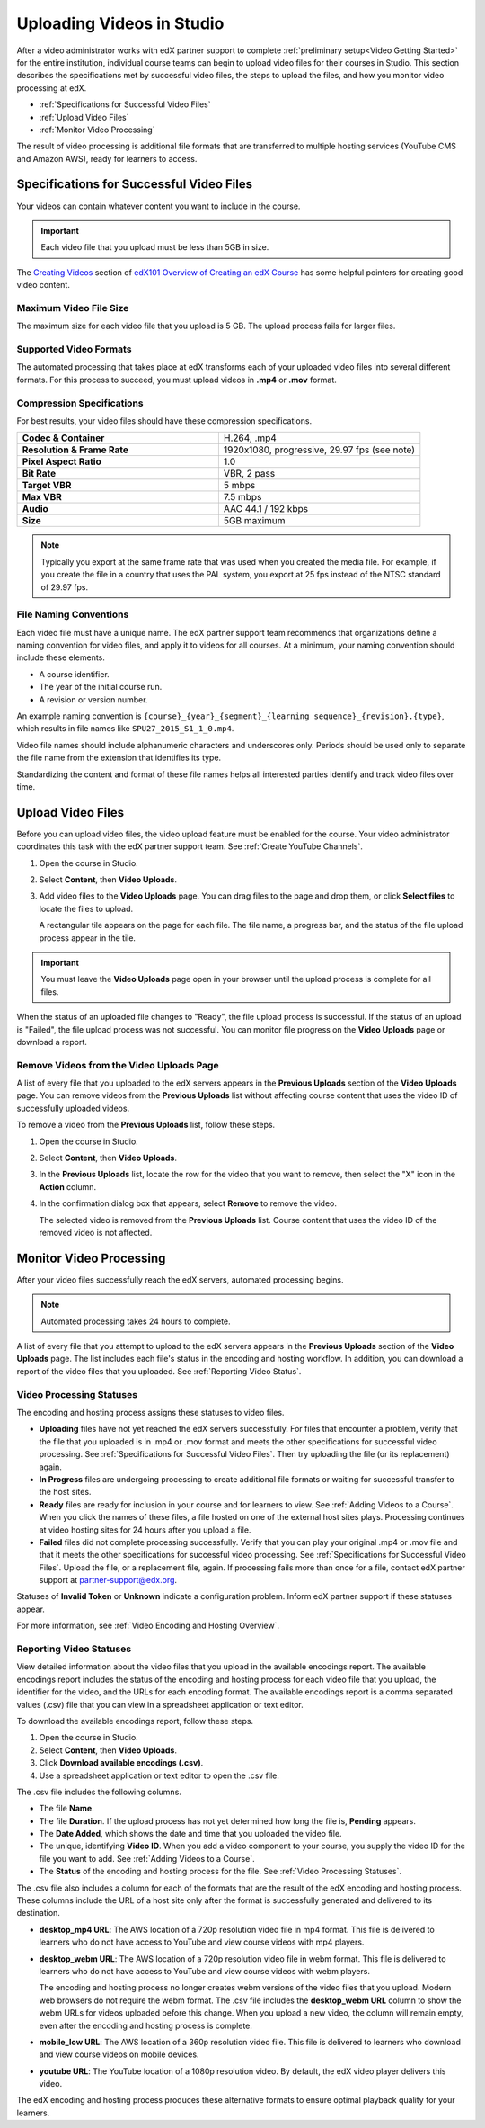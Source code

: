 .. _Uploading Videos in Studio:

###########################
Uploading Videos in Studio
###########################

After a video administrator works with edX partner support to complete
:ref:`preliminary setup<Video Getting Started>` for the entire institution,
individual course teams can begin to upload video files for their courses in
Studio. This section describes the specifications met by successful video
files, the steps to upload the files, and how you monitor video processing
at edX.

.. removed "how course teams enable the video upload process in Studio", which is commented out below in this file.

* :ref:`Specifications for Successful Video Files`

* :ref:`Upload Video Files`

* :ref:`Monitor Video Processing`

The result of video processing is additional file formats that are transferred
to multiple hosting services (YouTube CMS and Amazon AWS), ready for learners
to access.

.. _Specifications for Successful Video Files:

***************************************************
Specifications for Successful Video Files
***************************************************

Your videos can contain whatever content you want to include in the course.

.. important:: Each video file that you upload must be less than 5GB in size.

The `Creating Videos`_ section of `edX101 Overview of Creating an edX Course`_
has some helpful pointers for creating good video content.


.. _Maximum Video File Size:

=========================
Maximum Video File Size
=========================

The maximum size for each video file that you upload is 5 GB. The upload
process fails for larger files.

=========================
Supported Video Formats
=========================

The automated processing that takes place at edX transforms each of your
uploaded video files into several different formats. For this process to
succeed, you must upload videos in **.mp4** or **.mov** format.

===========================
Compression Specifications
===========================

For best results, your video files should have these compression
specifications.

.. list-table::
   :widths: 40 40
   :stub-columns: 1

   * - Codec & Container
     - H.264, .mp4
   * - Resolution & Frame Rate
     - 1920x1080, progressive, 29.97 fps (see note)
   * - Pixel Aspect Ratio
     - 1.0
   * - Bit Rate
     - VBR, 2 pass
   * - Target VBR
     - 5 mbps
   * - Max VBR
     - 7.5 mbps
   * - Audio
     - AAC 44.1 / 192 kbps
   * - Size
     - 5GB maximum

.. note:: Typically you export at the same frame rate that was used when you
 created the media file. For example, if you create the file in a country that
 uses the PAL system, you export at 25 fps instead of the NTSC standard of
 29.97 fps.

================================
File Naming Conventions
================================

Each video file must have a unique name. The edX partner support team
recommends that organizations define a naming convention for video files, and
apply it to videos for all courses. At a minimum, your naming convention should
include these elements.

* A course identifier.
* The year of the initial course run.
* A revision or version number.

An example naming convention is ``{course}_{year}_{segment}_{learning
sequence}_{revision}.{type}``, which results in file names like
``SPU27_2015_S1_1_0.mp4``.

Video file names should include alphanumeric characters and underscores only.
Periods should be used only to separate the file name from the extension that
identifies its type.

Standardizing the content and format of these file names helps all interested
parties identify and track video files over time.

.. _Enable Video Upload in Studio2:

.. ******************************
.. Enable Video Upload in Studio
.. ******************************

.. This procedure needs to be completed only once per course in Studio.

.. #. Work with your institution's video administrator to obtain the video
   identifier for your course. The edX partner support team defines a unique video
   identifier for each course.

.. #. Open the course in Studio.

.. #. Select **Settings**, then **Advanced Settings**.

.. #. In the **Video Upload Credentials** field, place your cursor between the
   supplied pair of braces.

.. #. Type ``"course_video_upload_token": "xxxx"`` where ``xxxx`` is the unique
   edX identifier for your course. This ID value is an 8-20 character hash
   string.

.. #. Click **Save Changes**. Studio reformats the name:value pair you just
   entered to indent it on a new line.

 .. image:: Images/Enable_video_upload.png
  :alt: Video Upload Credentials field with the course_video_upload_token
      policy key and a token value

.. #. Refresh your browser page. The Studio **Content** menu updates to include
   the **Video Uploads** option.

.. Team members can then begin to :ref:`upload video files<Upload Video Files>`.

.. _Upload Video Files:

***************************
Upload Video Files
***************************

Before you can upload video files, the video upload feature must be enabled
for the course. Your video administrator coordinates this task with the edX
partner support team. See :ref:`Create YouTube Channels`.

#. Open the course in Studio.

#. Select **Content**, then **Video Uploads**.

#. Add video files to the **Video Uploads** page. You can drag files to the
   page and drop them, or click **Select files** to locate the files to
   upload.

   A rectangular tile appears on the page for each file. The file name, a
   progress bar, and the status of the file upload process appear in the tile.

.. how many files can be uploaded at once
.. what kind of bandwidth/connection is recommended

.. You can use your browser to navigate to other pages while upload is in progress. Return to the Video Uploads page periodically to refresh the status for each file.

.. important:: You must leave the **Video Uploads** page open in your
   browser until the upload process is complete for all files.

When the status of an uploaded file changes to "Ready", the file upload
process is successful. If the status of an upload is "Failed", the file upload
process was not successful. You can monitor file progress on the **Video
Uploads** page or download a report.


.. _Delete Videos from Upload Page:

==================================================
Remove Videos from the Video Uploads Page
==================================================

A list of every file that you uploaded to the edX servers appears in the
**Previous Uploads** section of the **Video Uploads** page. You can remove
videos from the **Previous Uploads** list without affecting course content
that uses the video ID of successfully uploaded videos.

To remove a video from the **Previous Uploads** list, follow these steps.

#. Open the course in Studio.

#. Select **Content**, then **Video Uploads**.

#. In the **Previous Uploads** list, locate the row for the video that you
   want to remove, then select the "X" icon in the **Action** column.

#. In the confirmation dialog box that appears, select **Remove** to remove
   the video.

   The selected video is removed from the **Previous Uploads** list. Course
   content that uses the video ID of the removed video is not affected.


.. _Monitor Video Processing:

***************************
Monitor Video Processing
***************************

After your video files successfully reach the edX servers, automated
processing begins.

.. note:: Automated processing takes 24 hours to complete.

A list of every file that you attempt to upload to the edX servers appears in
the **Previous Uploads** section of the **Video Uploads** page. The list
includes each file's status in the encoding and hosting workflow. In addition,
you can download a report of the video files that you uploaded. See
:ref:`Reporting Video Status`.

.. _Video Processing Statuses:

===========================
Video Processing Statuses
===========================

The encoding and hosting process assigns these statuses to video files.

* **Uploading** files have not yet reached the edX servers successfully. For
  files that encounter a problem, verify that the file that you uploaded is in
  .mp4 or .mov format and meets the other specifications for successful video
  processing. See :ref:`Specifications for Successful Video Files`. Then try
  uploading the file (or its replacement) again.

* **In Progress** files are undergoing processing to create additional file
  formats or waiting for successful transfer to the host sites.

* **Ready** files are ready for inclusion in your course and for learners to
  view. See :ref:`Adding Videos to a Course`. When you click the names of
  these files, a file hosted on one of the external host sites plays.
  Processing continues at video hosting sites for 24 hours after you upload a
  file.

* **Failed** files did not complete processing successfully. Verify that you
  can play your original .mp4 or .mov file and that it meets the other
  specifications for successful video processing. See :ref:`Specifications for
  Successful Video Files`. Upload the file, or a replacement file, again. If
  processing fails more than once for a file, contact edX partner support at
  partner-support@edx.org.

Statuses of **Invalid Token** or **Unknown** indicate a configuration
problem. Inform edX partner support if these statuses appear.

For more information, see :ref:`Video Encoding and Hosting Overview`.

.. _Reporting Video Status:

================================
Reporting Video Statuses
================================

View detailed information about the video files that you upload in the
available encodings report. The available encodings report includes the status
of the encoding and hosting process for each video file that you upload, the
identifier for the video, and the URLs for each encoding format. The available
encodings report is a comma separated values (.csv) file that you can view in a
spreadsheet application or text editor.

To download the available encodings report, follow these steps.

#. Open the course in Studio.

#. Select **Content**, then **Video Uploads**.

#. Click **Download available encodings (.csv)**.

#. Use a spreadsheet application or text editor to open the .csv file.

The .csv file includes the following columns.

* The file **Name**.

* The file **Duration**. If the upload process has not yet determined how long
  the file is, **Pending** appears.

* The **Date Added**, which shows the date and time that you uploaded the
  video file.

* The unique, identifying **Video ID**. When you add a video component to your
  course, you supply the video ID for the file you want to add. See
  :ref:`Adding Videos to a Course`.

* The **Status** of the encoding and hosting process for the file. See
  :ref:`Video Processing Statuses`.

The .csv file also includes a column for each of the formats that are the
result of the edX encoding and hosting process. These columns include the URL
of a host site only after the format is successfully generated and delivered to
its destination.

* **desktop_mp4 URL**: The AWS location of a 720p resolution video file in mp4
  format. This file is delivered to learners who do not have access to YouTube
  and view course videos with mp4 players.

* **desktop_webm URL**: The AWS location of a 720p resolution video file in
  webm format. This file is delivered to learners who do not have access to
  YouTube and view course videos with webm players.

  The encoding and hosting process no longer creates webm versions of the video
  files that you upload. Modern web browsers do not require the webm format.
  The .csv file includes the **desktop_webm URL** column to show the webm URLs
  for videos uploaded before this change. When you upload a new video, the
  column will remain empty, even after the encoding and hosting process is
  complete.

* **mobile_low URL**: The AWS location of a 360p resolution video file. This
  file is delivered to learners who download and view course videos on mobile
  devices.

* **youtube URL**: The YouTube location of a 1080p resolution video. By
  default, the edX video player delivers this video.

The edX encoding and hosting process produces these alternative formats to
ensure optimal playback quality for your learners.


.. _Creating Videos: https://courses.edx.org/courses/edX/edX101/2014/courseware/c2a1714627a945afaceabdfb651088cf/9dd6e5fdf64b49a89feac208ab544760/

.. _edX101 Overview of Creating an edX Course: https://www.edx.org/node/5496#.VH8p51fF_FA
